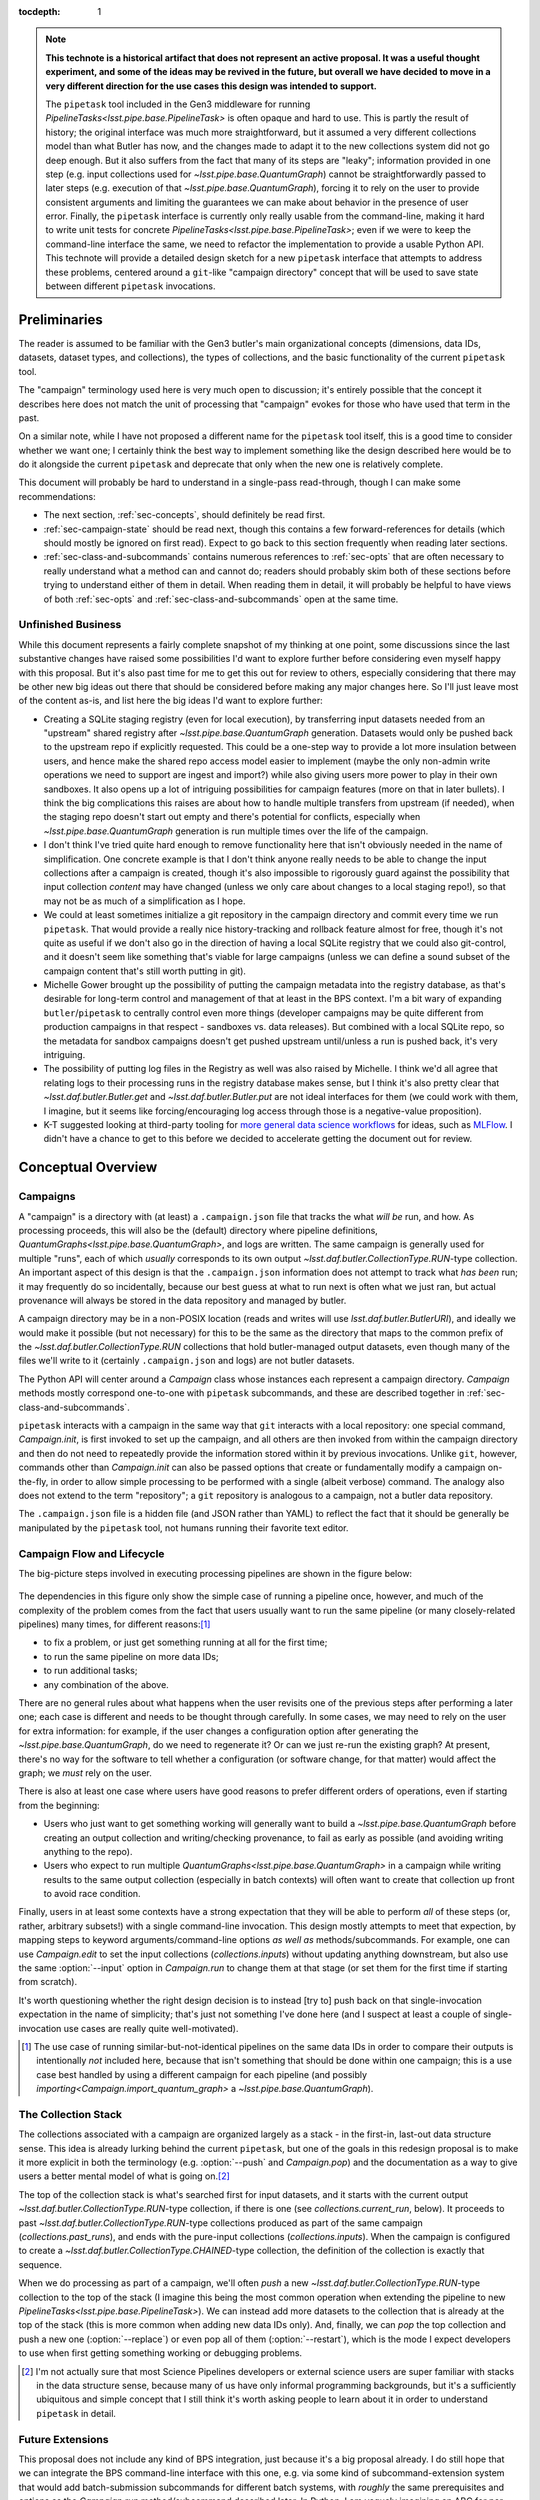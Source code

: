 
:tocdepth: 1

.. Please do not modify tocdepth; will be fixed when a new Sphinx theme is shipped.

.. note::

   **This technote is a historical artifact that does not represent an active proposal.  It was a useful thought experiment, and some of the ideas may be revived in the future, but overall we have decided to move in a very different direction for the use cases this design was intended to support.**

   The ``pipetask`` tool included in the Gen3 middleware for running `PipelineTasks<lsst.pipe.base.PipelineTask>` is often opaque and hard to use.  This is partly the result of history; the original interface was much more straightforward, but it assumed a very different collections model than what Butler has now, and the changes made to adapt it to the new collections system did not go deep enough.
   But it also suffers from the fact that many of its steps are "leaky"; information provided in one step (e.g. input collections used for `~lsst.pipe.base.QuantumGraph`) cannot be straightforwardly passed to later steps (e.g. execution of that `~lsst.pipe.base.QuantumGraph`), forcing it to rely on the user to provide consistent arguments and limiting the guarantees we can make about behavior in the presence of user error.
   Finally, the ``pipetask`` interface is currently only really usable from the command-line, making it hard to write unit tests for concrete `PipelineTasks<lsst.pipe.base.PipelineTask>`; even if we were to keep the command-line interface the same, we need to refactor the implementation to provide a usable Python API.
   This technote will provide a detailed design sketch for a new ``pipetask`` interface that attempts to address these problems, centered around a ``git``-like "campaign directory" concept that will be used to save state between different ``pipetask`` invocations.

Preliminaries
=============

The reader is assumed to be familiar with the Gen3 butler's main organizational concepts (dimensions, data IDs, datasets, dataset types, and collections), the types of collections, and the basic functionality of the current ``pipetask`` tool.

The "campaign" terminology used here is very much open to discussion; it's entirely possible that the concept it describes here does not match the unit of processing that "campaign" evokes for those who have used that term in the past.

On a similar note, while I have not proposed a different name for the ``pipetask`` tool itself, this is a good time to consider whether we want one; I certainly think the best way to implement something like the design described here would be to do it alongside the current ``pipetask`` and deprecate that only when the new one is relatively complete.

This document will probably be hard to understand in a single-pass read-through, though I can make some recommendations:

- The next section, :ref:`sec-concepts`, should definitely be read first.

- :ref:`sec-campaign-state` should be read next, though this contains a few forward-references for details (which should mostly be ignored on first read).
  Expect to go back to this section frequently when reading later sections.

- :ref:`sec-class-and-subcommands` contains numerous references to :ref:`sec-opts` that are often necessary to really understand what a method can and cannot do; readers should probably skim both of these sections before trying to understand either of them in detail.
  When reading them in detail, it will probably be helpful to have views of both :ref:`sec-opts` and :ref:`sec-class-and-subcommands` open at the same time.

Unfinished Business
-------------------

While this document represents a fairly complete snapshot of my thinking at one point, some discussions since the last substantive changes have raised some possibilities I'd want to explore further before considering even myself happy with this proposal.
But it's also past time for me to get this out for review to others, especially considering that there may be other new big ideas out there that should be considered before making any major changes here.
So I'll just leave most of the content as-is, and list here the big ideas I'd want to explore further:

- Creating a SQLite staging registry (even for local execution), by transferring input datasets needed from an "upstream" shared registry after `~lsst.pipe.base.QuantumGraph` generation.
  Datasets would only be pushed back to the upstream repo if explicitly requested.
  This could be a one-step way to provide a lot more insulation between users, and hence make the shared repo access model easier to implement (maybe the only non-admin write operations we need to support are ingest and import?) while also giving users more power to play in their own sandboxes.
  It also opens up a lot of intriguing possibilities for campaign features (more on that in later bullets).
  I think the big complications this raises are about how to handle multiple transfers from upstream (if needed), when the staging repo doesn't start out empty and there's potential for conflicts, especially when `~lsst.pipe.base.QuantumGraph` generation is run multiple times over the life of the campaign.

- I don't think I've tried quite hard enough to remove functionality here that isn't obviously needed in the name of simplification.
  One concrete example is that I don't think anyone really needs to be able to change the input collections after a campaign is created, though it's also impossible to rigorously guard against the possibility that input collection *content* may have changed (unless we only care about changes to a local staging repo!), so that may not be as much of a simplification as I hope.

- We could at least sometimes initialize a git repository in the campaign directory and commit every time we run ``pipetask``.
  That would provide a really nice history-tracking and rollback feature almost for free, though it's not quite as useful if we don't also go in the direction of having a local SQLite registry that we could also git-control, and it doesn't seem like something that's viable for large campaigns (unless we can define a sound subset of the campaign content that's still worth putting in git).

- Michelle Gower brought up the possibility of putting the campaign metadata into the registry database, as that's desirable for long-term control and management of that at least in the BPS context.
  I'm a bit wary of expanding ``butler``/``pipetask`` to centrally control even more things (developer campaigns may be quite different from production campaigns in that respect - sandboxes vs. data releases).
  But combined with a local SQLite repo, so the metadata for sandbox campaigns doesn't get pushed upstream until/unless a run is pushed back, it's very intriguing.

- The possibility of putting log files in the Registry as well was also raised by Michelle.
  I think we'd all agree that relating logs to their processing runs in the registry database makes sense, but I think it's also pretty clear that `~lsst.daf.butler.Butler.get` and `~lsst.daf.butler.Butler.put` are not ideal interfaces for them (we could work with them, I imagine, but it seems like forcing/encouraging log access through those is a negative-value proposition).

- K-T suggested looking at third-party tooling for `more general data science workflows`_ for ideas, such as `MLFlow`_.
  I didn't have a chance to get to this before we decided to accelerate getting the document out for review.

.. _more general data science workflows: https://neptune.ai/blog/the-best-mlflow-alternatives

.. _MLFlow: https://mlflow.org/

.. _sec-concepts:

Conceptual Overview
===================

Campaigns
---------

A "campaign" is a directory with (at least) a ``.campaign.json`` file that tracks the what *will be* run, and how.
As processing proceeds, this will also be the (default) directory where pipeline definitions, `QuantumGraphs<lsst.pipe.base.QuantumGraph>`, and logs are written.
The same campaign is generally used for multiple "runs", each of which *usually* corresponds to its own output `~lsst.daf.butler.CollectionType.RUN`-type collection.
An important aspect of this design is that the ``.campaign.json`` information does not attempt to track what *has been* run; it may frequently do so incidentally, because our best guess at what to run next is often what we just ran, but actual provenance will always be stored in the data repository and managed by butler.

A campaign directory may be in a non-POSIX location (reads and writes will use `lsst.daf.butler.ButlerURI`), and ideally we would make it possible (but not necessary) for this to be the same as the directory that maps to the common prefix of the `~lsst.daf.butler.CollectionType.RUN` collections that hold butler-managed output datasets, even though many of the files we'll write to it (certainly ``.campaign.json`` and logs) are not butler datasets.

The Python API will center around a `Campaign` class whose instances each represent a campaign directory.
`Campaign` methods mostly correspond one-to-one with ``pipetask`` subcommands, and these are described together in :ref:`sec-class-and-subcommands`.

``pipetask`` interacts with a campaign in the same way that ``git`` interacts with a local repository: one special command, `Campaign.init`, is first invoked to set up the campaign, and all others are then invoked from within the campaign directory and then do not need to repeatedly provide the information stored within it by previous invocations.
Unlike ``git``, however, commands other than `Campaign.init` can also be passed options that create or fundamentally modify a campaign on-the-fly, in order to allow simple processing to be performed with a single (albeit verbose) command.
The analogy also does not extend to the term "repository"; a ``git`` repository is analogous to a campaign, not a butler data repository.

The ``.campaign.json`` file is a hidden file (and JSON rather than YAML) to reflect the fact that it should be generally be manipulated by the ``pipetask`` tool, not humans running their favorite text editor.

Campaign Flow and Lifecycle
---------------------------

The big-picture steps involved in executing processing pipelines are shown in the figure below:

.. figure:: /_static/flow.svg
    :name: fig-flow

The dependencies in this figure only show the simple case of running a pipeline once, however, and much of the complexity of the problem comes from the fact that users usually want to run the same pipeline (or many closely-related pipelines) many times, for different reasons:\ [#comparing-campaigns]_

- to fix a problem, or just get something running at all for the first time;
- to run the same pipeline on more data IDs;
- to run additional tasks;
- any combination of the above.

There are no general rules about what happens when the user revisits one of the previous steps after performing a later one; each case is different and needs to be thought through carefully.
In some cases, we may need to rely on the user for extra information: for example, if the user changes a configuration option after generating the `~lsst.pipe.base.QuantumGraph`, do we need to regenerate it?
Or can we just re-run the existing graph?
At present, there's no way for the software to tell whether a configuration (or software change, for that matter) would affect the graph; we *must* rely on the user.

There is also at least one case where users have good reasons to prefer different orders of operations, even if starting from the beginning:

- Users who just want to get something working will generally want to build a `~lsst.pipe.base.QuantumGraph` before creating an output collection and writing/checking provenance, to fail as early as possible (and avoiding writing anything to the repo).

- Users who expect to run multiple `QuantumGraphs<lsst.pipe.base.QuantumGraph>` in a campaign while writing results to the same output collection (especially in batch contexts) will often want to create that collection up front to avoid race condition.

Finally, users in at least some contexts have a strong expectation that they will be able to perform *all* of these steps (or, rather, arbitrary subsets!) with a single command-line invocation.
This design mostly attempts to meet that expection, by mapping steps to keyword arguments/command-line options *as well as* methods/subcommands.
For example, one can use `Campaign.edit` to set the input collections (`collections.inputs`) without updating anything downstream, but also use the same :option:`--input` option in `Campaign.run` to change them at that stage (or set them for the first time if starting from scratch).

It's worth questioning whether the right design decision is to instead [try to] push back on that single-invocation expectation in the name of simplicity; that's just not something I've done here (and I suspect at least a couple of single-invocation use cases are really quite well-motivated).

.. [#comparing-campaigns]  The use case of running similar-but-not-identical pipelines on the same data IDs in order to compare their outputs is intentionally *not* included here, because that isn't something that should be done within one campaign; this is a use case best handled by using a different campaign for each pipeline (and possibly `importing<Campaign.import_quantum_graph>` a `~lsst.pipe.base.QuantumGraph`).


The Collection Stack
--------------------

The collections associated with a campaign are organized largely as a stack - in the first-in, last-out data structure sense.
This idea is already lurking behind the current ``pipetask``, but one of the goals in this redesign proposal is to make it more explicit in both the terminology (e.g. :option:`--push` and `Campaign.pop`) and the documentation as a way to give users a better mental model of what is going on.\ [#stack-awareness]_

The top of the collection stack is what's searched first for input datasets, and it starts with the current output `~lsst.daf.butler.CollectionType.RUN`-type collection, if there is one (see `collections.current_run`, below).
It proceeds to past `~lsst.daf.butler.CollectionType.RUN`-type collections produced as part of the same campaign (`collections.past_runs`), and ends with the pure-input collections (`collections.inputs`).
When the campaign is configured to create a `~lsst.daf.butler.CollectionType.CHAINED`-type collection, the definition of the collection is exactly that sequence.

When we do processing as part of a campaign, we'll often *push* a new `~lsst.daf.butler.CollectionType.RUN`-type collection to the top of the stack (I imagine this being the most common operation when extending the pipeline to new `PipelineTasks<lsst.pipe.base.PipelineTask>`).
We can instead add more datasets to the collection that is already at the top of the stack (this is more common when adding new data IDs only).
And, finally, we can *pop* the top collection and push a new one (:option:`--replace`) or even pop all of them (:option:`--restart`), which is the mode I expect developers to use when first getting something working or debugging problems.

.. [#stack-awareness] I'm not actually sure that most Science Pipelines developers or external science users are super familiar with stacks in the data structure sense, because many of us have only informal programming backgrounds, but it's a sufficiently ubiquitous and simple concept that I still think it's worth asking people to learn about it in order to understand ``pipetask`` in detail.

Future Extensions
-----------------

This proposal does not include any kind of BPS integration, just because it's a big proposal already.
I do still hope that we can integrate the BPS command-line interface with this one, e.g. via some kind of subcommand-extension system that would add batch-submission subcommands for different batch systems, with *roughly* the same prerequisites and options as the `Campaign.run` method/subcommand described later.
In Python, I am vaguely imagining an ABC for per-campaign, per-batch-system state, and that a `Campaign` object would have a container of concrete instances of these.

It is also possible that adding quantum-level provenance to processing will have a bigger impact on this design than I am anticipating.
That would allow us to write per-quantum configuration or even software versions, rather than per-`~lsst.daf.butler.CollectionType.RUN`.
I suspect we will want to at least write per-`~lsst.daf.butler.CollectionType.RUN` provenance datasets *as well*, and I think that means the impact will be small.

.. _sec-campaign-state:

Campaign State
==============

The schema for the ``.campaign.json`` file is presented as a flat list below; ``.``-separated names indicate hierarchies in the actual JSON form.
Options are `str` unless marked as some other type.

It is expected that the `Campaign` class will have nearly identical state, but the detailed form it will take (``dict``?  nested ``dataclasses``?) is unspecified.

..
   We [ab]use the py:data directive to make a definition list we can link to easily from elsewhere in the document.

.. py:data:: version

   version triplet for the campaign format.
   Always present.
   Cannot be changed after the campaign is created.

.. py:data:: name

   Name of the campaign.
   Always present; defaults to the directory name if that is a valid name (e.g. not ``.``).
   Cannot be changed after the campaign is created.

.. py:data:: doc

   Documentation for the campaign.
   Always present; defaults to ``""``.

.. py:data:: repo

   URI to the data repository.
   Always present, no default, never ``null``.
   Cannot be changed after the campaign is created.

.. py:data:: collections.inputs

   :type: `list` [`str`]

   List of input collections.
   May be absent, but is required to be present (or populated on-the-fly) by some subcommands.

.. py:data:: collections.chain

   Name of the `~lsst.daf.butler.CollectionType.CHAINED` input/output collection.

   Always present; defaulted to `name` if not provided when campaign is created.
   May be set to ``null``, but does not default to ``null``.
   Setting it to ``null`` does not automatically delete the collection if it has already been created, but `Campaign.clean` will delete it.

   The child collections are set to the sequence ``(current_run, *past_runs, *inputs)`` whenever `~collections.current_run` is updated.

.. py:data:: collections.current_run

   Name for a current `~lsst.daf.butler.CollectionType.RUN`-type output collection that already exists and should generally be used by the next step that writes datasets.
   This entry is often absent or ``null`` (these are equivalent), to indicate that steps that write datasets should create a new `~lsst.daf.butler.CollectionType.RUN`-type collection instead.

.. py:data:: collections.next_run

   Name or name pattern used to set `collections.current_run` when needed.
   May contain placeholders, including ``%t`` to insert a timestamp, ``%n`` to insert a per-campaign counter value, and ``%c`` to insert the campaign name.
   Always present; defaults to ``%c/%t``.

.. py:data:: collections.past_runs

   :type: `list` [`str`]

   Previous RUN-type collections created as part of this campaign, ordered from the most recent to the oldest.
   Always present; defaults to an empty list.

.. py:data:: collections.counter

   :type: `int`

   Integer counter to insert into output run names with the ``%n`` placeholder.
   Always present; defaults to ``0``.

.. py:data:: collections.created

   All collections created by this campaign.
   This includes `~lsst.daf.butler.CollectionType.CHAINED` collections.

.. py:data:: pipeline

   URI to a pipeline YAML definition.
   May be absent, but is required to be present (or populated on-the-fly) by some subcommands.

.. py:data:: quantum_graph.uri

   URI to a saved `~lsst.pipe.base.QuantumGraph` object.
   May be absent, but is required to be present (or populated on-the-fly) by some subcommands.

.. py:data:: quantum_graph.collections

   :type: `list` [`str`]

   Snapshot of the input collections (both `collections.past_runs` and `collections.inputs`, concatenated) used to build or refresh the `~lsst.pipe.base.QuantumGraph`.

   This is ``null`` if the graph was imported instead of built, and is used to test whether the graph needs to be refreshed or rebuilt prior to execution.

.. py:data:: quantum_graph.pipeline_fingerprint

   Hash or checksum of the pipeline (including software versions and configuration) used to build or refresh the graph.

   This is ``null`` if the graph was imported instead of built, and is used to test whether the graph needs to be refreshed or rebuilt prior to execution.

.. _sec-class-and-subcommands:

The Campaign Class and Subcommands
==================================

The `Campaign` class is used to represent a campaign directory; instances can be contructed from an existing campaign directory and written out to create or modify a campaign directory.

At least in most cases, `Campaign` methods correspond directly to ``pipetask`` subcommands, and both are described together in the method documentation below.
Most subcommands are expected to be implemented in 2-3 lines, aside from the translation of command-line options to keyword function arguments:

- a call to `Campaign.init` or (usually) `Campaign.load` to construct the `Campaign` instance;
- a call to the method that corresponds directly to the subcommand;
- a call to `Campaign.save` to write the updated campaign to disk.

Because most parameters are common to multiple methods/subcommands, these are described in detail later in :ref:`sec-opts`, using command-line option syntax instead of method parameter syntax to flesh out the command-line interface further.
Keyword argument names are just the long option names with ``-`` replaced by ``_``.

.. py:class:: Campaign

   .. py:staticmethod:: init(repo: ButlerURI, **kwargs) -> Campaign

      Create and return a new `Campaign` instance.

      This method corresponds directly to the ``init`` subcommand:

      .. code-block:: sh

         pipetask init REPO URI <OPTIONS>

      That should be implemented simply as::

         campaign = Campaign.init(REPO, **kwargs)
         campaign.save(URI)

      (with ``**kwargs`` generated from command-line options).

      **Option groups:**

      - :ref:`opts-campaign`:  The :option:`--repo` and :option:`--campaign-dir` options are replaced by the ``REPO`` and ``URI`` positional arguments for this subcommand (only), but the others are still valid here as-is.
        The ``URI`` argument is not relevant for the Python method call, because the campaign is not actually written until `save` is called.

      - :ref:`opts-pipeline`: Optional; if not provided, no pipeline information will be present in the campaign (yet).

      - :ref:`opts-collections`: Optional; if not provided, no input collections will be present in the campaign (yet) and output collection names will be set to their default values.

      **Sequencing:**

      This operation can only be run when the campaign does not yet exist, and hence before all other operations.

   .. py:staticmethod:: load(uri: ButlerURI) -> Campaign

      Create a `Campaign` instance corresponding to an existing campaign directory.

      This method has no direct subcommand equivalent, and does not use any of the common option groups.

   .. py:method:: save(uri: ButlerURI)

      Save the campaign to the given directory URI.

      This method has no direct subcommand equivalent, and does not use any of the common option groups.

   .. py:method:: edit(**kwargs)

      Modify an existing campaign in-place.

      This method corresponds directly to the ``edit`` subcommand:

      .. code-block:: sh

         pipetask edit <OPTIONS>

      This method can be used to set all campaign information that can be specified in `init`, but it can be used on existing campaigns.

      **Option groups:**

      - :ref:`opts-campaign`
      - :ref:`opts-pipeline`
      - :ref:`opts-collections`

      **Sequencing:**

      Can be run at any time, and can create a new campaign if one does not exist.

   .. py:method:: status(**kwargs)

      Print information about the current state of the pipeline to STDOUT.

      This method corresponds directly to the ``status`` subcommand:

      .. code-block:: sh

         pipetask status <OPTIONS>

      Option Groups:

      - :ref:`opts-pipeline`: :option:`--pipeline-dot` only, and only if the campaign already contains a pipeline.
      - :ref:`opts-qg`: :option:`--qg-dot` only, and only if the campaign already contains a `~lsst.pipe.base.QuantumGraph`.

      Other Options: **TODO**

   .. py:method:: build_quantum_graph(**kwargs)

      Build a `~lsst.pipe.base.QuantumGraph` for the campaign.

      This method corresponds directly to the ``qg build`` subcommand:

      .. code-block:: sh

         pipetask qg build <OPTIONS>

      **Option groups:**

      - :ref:`opts-campaign`
      - :ref:`opts-pipeline`
      - :ref:`opts-collections`
      - :ref:`opts-qg`, except:

         - :option:`--allow-pruning` (pruning is a fundamental part of building a graph and cannot be disabled)
         - :option:`--refresh` (a graph is implicitly refreshed when it is built, so other options normally enabled by :option:`--refresh` are allowed).

      **Sequencing:**

      Can be run at any time, can create a new campaign if one does not exist, and can edit the campaign's collections and/or pipeline.

      A pipeline and input collections must be provided here or already present in the campaign.

      If `collections.current_run` is set, it is ignored; only `collections.past_runs` and `collections.inputs` are used as inputs to `lsst.pipe.base.QuantumGraph` generation.

      Downstream operations can be passed :option:`--rebuild` to perform this operation on-the-fly.

   .. py:method:: import_quantum_graph(uri: ButlerURI, **kwargs)

      Import an existing `~lsst.pipe.base.QuantumGraph` into the campaign.

      This method corresponds directly to the ``qg import`` subcommand:

      .. code-block:: sh

         pipetask qg import <URI> <OPTIONS>

      **Option groups:**

      - :ref:`opts-campaign`
      - :ref:`opts-qg`, except :option:`--data-query`

         - Passing :option:`--refresh` to this method/subcommand performs the refresh after the import, not before.

      **Sequencing:**

      Can be run at any time, and can create a new campaign if one does not exist.
      Cannot be used to modify the campaign's pipeline or input collections (because an imported graph essentially supersedes both of these).

      This operation sets `quantum_graph.collections` and `quantum_graph.pipeline_fingerprint` to ``null``, which means that later steps will require a :ref:`resolution option<opts-discrepancies>` if `collections.inputs` or `pipeline` are also set.

   .. py:method:: refresh_quantum_graph(**kwargs)

      Refresh the campaign's `~lsst.pipe.base.QuantumGraph` by querying again for its input and intermediate datasets.

      This method corresponds directly to the ``qg refresh`` subcommand:

      .. code-block:: sh

         pipetask qg refresh <OPTIONS>

      Refreshing a `~lsst.pipe.base.QuantumGraph` ensures that any embedded `~lsst.daf.butler.DatasetRef` objects are resolved if and only if they can be found in the `collections.inputs`, `collections.past_runs`, and `collections.current_run` collections.

      A campaign's `~lsst.pipe.base.QuantumGraph` should always be (at least) refreshed whenever the collections used to build it are changed.
      Refreshing the graph can never add new quanta, however; that requires a full rebuild.

      When an overall-input (i.e. non-intermediate) dataset cannot be resolved (by definition, these datasets must have been resolved when the `~lsst.pipe.base.QuantumGraph` was originally built) some aspects of the graph generation logic must be re-run, which can result in some quanta being dropped.
      The :option:`--trim-existing-in` option can also be used to drop quanta whose outputs already exist.

      **Option groups:**

      - :ref:`opts-campaign`: :option:`--campaign-dir` only, and only to find an existing campaign.
      - :ref:`opts-qg`, except:

         - :option:`--data-query`
         - :option:`--extend-qg`
         - :option:`--refresh` (implied, so all options normally enabled by :option:`--refresh` are allowed).

      **Sequencing:**

      Can only be run on an existing campaign that already has a pipeline or a `~lsst.pipe.base.QuantumGraph`.

      Cannot be used to perform any other operations.

      Downstream operations can be passed :option:`--rebuild` to perform this operation on-the-fly.

   .. py:method:: register_dataset_types(**kwargs)

      Register all intermediate and output dataset types that would be written by a pipeline, and check that all input dataset types are consistent with the definitions in the pipeline.

      This method corresponds directly to the ``register-dataset-types`` subcommand:

      .. code-block:: sh

         pipetask register-dataset-types <OPTIONS>

      The action of this method intentionally cannot be performed by providing options to any other method; registering dataset types is something that should be done only rarely, when they are first defined, and attempting to register them with every ``pipetask`` invocation (as is all too easy to do now) is an antipattern that can lead to incorrectly-defined or typo'd dataset types that are hard to clean up.

      **Option groups:**

      - :ref:`opts-campaign`: :option:`--campaign-dir` only, and only to find an existing campaign.
      - :ref:`opts-discrepancies`

      **Sequencing:**

      Can only be run on an existing campaign that already has a pipeline or a `~lsst.pipe.base.QuantumGraph`.

      If both of these are present and are potentially discrepant, a :ref:`discrepancy resolution option<opts-discrepancies>` must be provided or another method must be called first to resolve the discrepancy.

      Cannot be used to perform any other operations.

   .. py:method:: prep(**kwargs)

      Register a new output `~lsst.daf.butler.CollectionType.RUN` collection, write all "init output" datasets to it, including software versions and configuration for all tasks.

      This method corresponds directly to the ``prep`` subcommand:

      .. code-block:: sh

         pipetask prep <OPTIONS>

      This method creates the `collections.current_run` campaign entry if it does not exist and does not clear it when finished, indicating that the next dataset-writing step should write to that same collection.
      If `collections.current_run` does already exist, it writes init output datasets if they do not exist and checks them for consistency if they do.
      If `collections.chain` is not ``null``, it also [re]registers and [re]defines that collection.

      **Option groups:**

      - :ref:`opts-campaign`
      - :ref:`opts-pipeline`
      - :ref:`opts-collections`
      - :ref:`opts-discrepancies`
      - :ref:`opts-execution`, except:

         - :option:`-j`, :option:`--processes`: irrelevant, because no quanta are executed.
         - :option:`--finish`, :option:`--no-finish`: :option:`--no-finish` is implied.

      **Sequencing:**

      Can be run at any time, can create a new campaign if one does not exist, and can edit the campaign's collections and/or pipeline.

      Either a pipeline and input collections *or* a `~lsst.pipe.base.QuantumGraph` must be provided here or already present in the campaign, but a `~lsst.pipe.base.QuantumGraph` is never built by this operation.

      If both of these are present and are potentially discrepant, a :ref:`discrepancy resolution option<opts-discrepancies>` must be provided or another method must be called first to resolve the discrepancy.

   .. py:method:: run(**kwargs)

      Run the campaign's `~lsst.pipe.base.QuantumGraph`, creating it if needed.

      This method corresponds directly to the `~lsst.daf.butler.CollectionType.RUN` subcommand:

      .. code-block:: sh

         pipetask run <OPTIONS>

      This operation will create a `~lsst.pipe.base.QuantumGraph` if one does not exist, but does not require the campaign to have a pipeline if it has a `~lsst.pipe.base.QuantumGraph` (which thus must have been imported).

      High-level interfaces like this method and subcommand should always invoke `prep` before actually running any quanta (but after creating the `~lsst.pipe.base.QuantumGraph`, if one does not exist).
      This ensures that the output `~lsst.daf.butler.CollectionType.RUN`-type collection exists and that any provenance datasets it holds are consistent with the current configuration and environment.
      We also need a lower-level interface (at least in Python; *maybe* on the command-line, too, perhaps as a completely different executable) that instead *assumes* that `collections.current_run` exists and holds the right provenance datasets, for use by e.g. batch jobs that just want to run some already-exising quanta, but it's important that those interfaces are only called by higher-level code that itself ensures that `prep` is called appropriately.

      Running a pipeline does *not* re-resolve any resolved overall-input `DatasetRefs<lsst.daf.butler.DatasetRef>` embedded in the `~lsst.pipe.base.QuantumGraph`, and hence it ignores `collections.inputs` entirely unless the graph is being [re]built or explicitly refreshed.
      Embedded inputs `DatasetRefs<lsst.daf.butler.DatasetRef>` that correspond to intermediates that are being regenerated (i.e. their quanta are not being skipped) *are* re-resolved before that quantum is executed, in order to pick up datasets produced since execution began.

      **Option groups:**

      - :ref:`opts-campaign`
      - :ref:`opts-pipeline`
      - :ref:`opts-collections`
      - :ref:`opts-execution`
      - :ref:`opts-discrepancies`

      **Sequencing:**

      Can be run at any time, can create a new campaign if one does not exist, and can edit the campaign's collections and/or pipeline.
      Will create a `~lsst.pipe.base.QuantumGraph` if one does not exist.

      If both of these are present and are potentially discrepant, :option:`--refresh`, :option:`--rebuild`, or a :ref:`discrepancy resolution option<opts-discrepancies>` must be provided.

   .. py:method:: pop(n: int = 0, **kwargs)

      Drop existing `~lsst.daf.butler.CollectionType.RUN`-type collections from the campaign and redefine its `~lsst.daf.butler.CollectionType.CHAINED` collection (if one exists) accordingly.

      This method corresponds directly to the ``pop`` subcommand:

      .. code-block:: sh

         pipetask pop [INT] <OPTIONS>

      If ``n == 0`` (default), `collections.current_run` is cleared if it is set.
      If ``n > 0``, the first ``n`` collections in ``collections.past_runs`` are also removed.

      If `collections.chain` is not ``null``, the `~lsst.daf.butler.CollectionType.CHAINED`-type collection for this campaign is updated.

      **Option groups:**

      - :ref:`opts-campaign`: :option:`--campaign-dir` only, and only to find an existing campaign.
      - :ref:`opts-collections`:,: :option:`--unstore` and :option:`--purge` only.

      **Sequencing:**

      Can only be run on an existing campaign that already has `collections.current_run` and/or `collections.past_runs` set (any collection that would be dropped by this operation must exist; anything else is an error that does not affect the repo at all).

   .. py:method:: clean(purge: bool = False)

      Remove datasets and possibly collections were created by this campaign but have since been dropped.

      This method corresponds directly to the ``clean`` subcommand:

      .. code-block:: sh

         pipetask clean <OPTIONS>

      This operation computes the "dropped" collections as those that are in `collections.created` but not (currently) in any of `collections.chain`, `collections.past_runs`, `collections.inputs`, or `collections.current_run`.

      If possible, we should make this remove directories that correspond to unstored `~lsst.daf.butler.CollectionType.RUN`-type collections, especially if those are in the campaign directory themselves.

      **Option groups:**

      - :ref:`opts-campaign`, :option:`--campaign-dir` only, and only to find an existing campaign.
      - :ref:`opts-collections`, :option:`--purge` only (:option:`--unstore` is the implied default behavior).

      **Sequencing:**

      Can only be run on an existing campaign.

      It is not an error to run this when it would do nothing.


.. _sec-opts:

Common Option Groups
====================

.. _opts-campaign:

Campaign Definition
-------------------

These options are used to provide the core campaign definition information.

.. option:: --repo <URI>

   Data repository URI; sets `repo` in ``.campaign.json``.
   Required whenever creating a new campaign.

.. option:: --campaign-dir <URI>

   Campaign directory.

   Except where otherwise noted, this option is optional if and only if the current working directory is a campaign directory.

.. option:: --campaign-name <NAME>

   Name of the campaign; sets `name` in ``.campaign.json``
   If used with an existing campaign, its name is modified.
   If the campaign does not exist and this option is not provided, a name is inferred from its directory.
   Must be provided if creating a new campaign with a directory that includes ``.`` or ``..``.

.. option:: --campaign-docs <STRING>

   Documentation string for the campaign; sets `doc` in ``.campaign.json``
   Always optional, but strongly encouraged for shared campaigns.

.. _opts-pipeline:

Pipeline Definition
-------------------

These options are used to define, modify, or inspect the pipeline.

The behavior of options that modify the pipeline is specified such that repeated invocations with the same set of options are idempotent.

.. option:: -p <URI>, --pipeline <URI>

   URI to a pipeline definition file.
   If the campaign already has a local pipeline, this new pipeline will be added to its imports.
   If the campaign already has a URI to an external pipeline other than this one, a local pipeline will be created that imports both.

.. option:: -t <LABEL>:<TASK>

   ``PipelineTask`` to add to the pipeline.
   This creates a local pipeline if one does not exist.
   If a URI to an external pipeline exists, it will be imported in the new local pipeline.

.. option:: -c <LABEL>:<PARAMETER>=<VALUE>, --config <LABEL>:<PARAMETER>=<VALUE>

   Override a ``pex_config`` parameter value.
   This creates a local pipeline if one does not exist.
   If a URI to an external pipeline exists, it will be imported in the new local pipeline.
   If a local pipeline does exist, this is added as a (YAML) config override to it, replacing an existing override for the same option if it exists and creating a section for the label if necessary.

.. option:: -C <LABEL>:<URI>, --config-file <LABEL>:<URI>

   Apply a ``pex_config`` config override file.
   Affects new and existing pipelines the same way as :option:`-c`.

.. option:: --instrument <NAME>

   Set an instrument whose ``obs``-package config overrides should be loaded.
   This creates a local pipeline if one does not exist, unless a URI to an external pipeline exists and it already has the same instrument.

.. option:: --pipeline-dot <URI>

   Write a GraphViz dot diagram for the pipeline graph to the given file.

.. option:: --write-pipeline [<URI>]

   Write the pipeline YAML file to the given URI, and update the `pipeline` entry in ``.campaign.json`` to point to it.
   If invoked with no argument, or if not provided but other options require a local pipeline to be created, a default filename (``pipeline.yaml``) within the campaign directory is used.

.. _opts-collections:

Collections
-----------

These options control the input and output collections.

.. option:: -i <COLLECTION>, --input <COLLECTION>

   Collections to search for input datasets; sets `collections.inputs` in ``.campaign.json``.
   May be passed multiple times (arguments are concatenated), and multiple collections may be passed together by separating them with commas.
   Order matters.
   If a collection that is already in `collections.past_runs` is included, it is automatically removed from `collections.past_runs`.

.. option:: --prepend-inputs

   Instead of replacing `collections.inputs` with the values given by all :option:`-i` arguments, prepend them if they are not already included in the existing inputs, and move them to the front if they are already included.

.. option:: --chain <NAME>

   Name of the `~lsst.daf.butler.CollectionType.CHAINED` collection that combines input collections and all output collections; sets `collections.chain` in ``.campaign.json``.

.. option:: --no-chain

   Disable creation of the `~lsst.daf.butler.CollectionType.CHAINED` collection by setting `collections.chain` to ``null`` in ``.campaign.json``.

.. option:: --next-run <NAME>

   Name for the RUN collection that will directly hold the outputs of the next `~lsst.daf.butler.CollectionType.RUN`-type collection created.
   Sets `collections.next_run` in ``.campaign.json``; see that for documentation on placeholders and defaults.

.. option:: --set-counter <INT>

   Manually set `collections.counter` in ``.campaign.json``.

.. _opts-qg:

QuantumGraphs
-------------

.. option:: --qg-dot <URI>

   Write a GraphViz dot diagram for the QuantumGraph to the given file.

.. option:: --write-qg [<URI>]

   Write the `~lsst.pipe.base.QuantumGraph` file to the given URI, and update the `quantum_graph.uri` entry in ``.campaign.json`` to point to it.
   If invoked with no argument, or if not provided but other options require a local `~lsst.pipe.base.QuantumGraph` to be created, a default filename (using the campaign name) within the campaign directory is used.

.. option:: -d <QUERY>, --data-query <QUERY>

   Provide a SQL-like query expression that constrains the data IDs of the `~lsst.pipe.base.QuantumGraph`.

.. option:: --extend-qg

   If the campaign is already associated with a `~lsst.pipe.base.QuantumGraph`, extend it when building or importing a new one, instead of replacing it.

.. option:: --refresh

   Equivalent to running `Campaign.refresh_quantum_graph` immediately before (usually) or after (where noted) some other method.

   This can be used to address errors that would otherwise occur because the pipeline (including code edits to local setups) or input collections have changed since the `~lsst.pipe.base.QuantumGraph` was built, essentially asserting that these changes can trim quanta and change `~lsst.daf.butler.DatasetRef` resolutions, but would not otherwise modify the graph.

.. option:: --trim-existing-in [INPUTS|CAMPAIGN|RUN]

   Remove quanta from the `~lsst.pipe.base.QuantumGraph` when all of their outputs already exist in the given collection category:

   `~lsst.daf.butler.CollectionType.RUN`
      Trim a quantum if all of its outputs exist in `collections.current_run`; do nothing if `collections.current_run` is not set.
   ``CAMPAIGN``
      Trim a quantum if all of its outputs exist in either `collections.current_run` or `collections.past_runs`, i.e. any `~lsst.daf.butler.CollectionType.RUN`-type collection produced by this campaign that has not been discarded from it;
   ``INPUTS``
      Trim a quantum if all of its outputs exist in any of `collections.current_run`, `collections.past_runs`, or `collections.inputs`.

   Except where otherwise noted, :option:`--refresh` must also be passed for this option to be valid.

.. option:: --allow-pruning

   When refreshing a `~lsst.pipe.base.QuantumGraph`, allow a quantum to be removed if one or more of its input datasets cannot be resolved and the `~lsst.pipe.base.PipelineTask` indicates that the quantum is not viable without them.

   When this option is not given and an nonviable quantum is found, the refresh operation fails but the campaign and its `~lsst.pipe.base.QuantumGraph` are not modified.

   Except where otherwise noted, :option:`--refresh` must also be passed for this option to be valid.

.. option:: --allow-empty

   When building a `~lsst.pipe.base.QuantumGraph` or refreshing one with :option:`--allow-pruning` or :option:`--trim-existing-in`, allow the graph to end up with no quanta.
   When this option is not given, an empty graph is treated as an error condition, and the campaign and its `~lsst.pipe.base.QuantumGraph` are not modified.

   Except where otherwise noted, :option:`--refresh` must also be passed for this option to be valid.

.. _opts-execution:

Execution
---------

These options control how quanta are executed and how `~lsst.daf.butler.CollectionType.RUN`-type collections are created and manipulated.

Note that many existing ``pipetask`` options that are primarily about running individual quanta as part of a larger batch job are not present here; I'm currently thinking that we should really have a separate lower-level command-line tool (and associated Python class) for that simpler user case.

.. option:: -j <INT>, --processes <INT>

   Number of processes used for local (single-node) execution.
   Batch-execution extensions are encouraged to use this to control the total number of processes if they have a mode in which that is all that is provided.

.. option:: --finish, --no-finish

   Controls whether or not to clear `collections.current_run` after all requested quanta are executed successfully, and hence whether the *next* invocation ``pipetask`` that writes to a `~lsst.daf.butler.CollectionType.RUN`-type collection will use the same one.
   The default behavior depends on other options and the previous state of `collections.current_run`:

   - If `collections.current_run` was previously set and is being used (e.g. :option:`--push` was not passed), or if the full `~lsst.pipe.base.QuantumGraph` was not run, the default is to leave `collections.current_run` in place for the next invocation.

   - If `collections.current_run` was not previously set, or if other options (e.g. :option:`--push`) were used to create a new `~lsst.daf.butler.CollectionType.RUN`-type collection anyway, the default is to clear `collections.current_run` so the next invocation will create a new `~lsst.daf.butler.CollectionType.RUN`-type collection as well.

.. option:: --push

   Create a new `~lsst.daf.butler.CollectionType.RUN`-type collection for output datasets created by this method/subcommand.
   If `collections.current_run` is not set, this is the default behavior.
   If it is set, the value of `collections.current_run` is inserted at the front of `collections.past_runs`.

.. option:: --replace

   Create a new `~lsst.daf.butler.CollectionType.RUN`-type collection for output datasets created by this method/subcommand., dropping `collections.current_run`.
   It is an error to pass this option if `collections.current_run` is not set.

.. option:: --continue

   If `collections.current_run` is not set, remove the first entry from `collections.past_runs` (which must not be empty) and set `collections.current_run` to that.
   Does nothing if `collections.current_run` is already set.

.. option:: --restart

   Drop *all* runs in `collections.past_runs` and `collections.current_run` (if it exists), and create and prep a new one to contain all outputs.

.. option:: --unstore

   If an output collection is dropped by this action (via :option:`--replace`, :option:`--restart`, or `Campaign.pop`), remove its dataset artifacts from the datastore only.
   Not valid if no collections can be dropped by this operation.

.. option:: --purge

   If an output collection is dropped by this action (via :option:`--replace`, :option:`--restart`, or `Campaign.pop`), remove the collection and its datasets entirely from both the registry and the datastore.
   Supersedes :option:`--unstore`.
   Not valid if no collections can be dropped by this operation.

.. option:: --skip-existing-in [INPUTS|CAMPAIGN|RUN]

   Do not execute quanta for which all outputs already exist in the given collection category.

   Unlike :option:`--trim-existing-in`, this does not modify the `~lsst.pipe.base.QuantumGraph`, but the argument choices have the same definition.

.. option:: --rebuild

   Rebuild the `~lsst.pipe.base.QuantumGraph` before running.
   This option may be passed even when there is no graph (it is ignored).

.. _opts-discrepancies:

Discrepancy Resolution Options
------------------------------

Some options are used to resolve potential discrepancies between the `~lsst.pipe.base.QuantumGraph` and the pipeline and input collections from which it is typically built, when these are set out-of-order or the graph is imported.
These include:

.. option:: --use-task-configs

   Do not rebuild or refresh the `~lsst.pipe.base.QuantumGraph` before running, but use the pipeline's tasks and configuration instead of those in the `~lsst.pipe.base.QuantumGraph`, matching them by label.

   Note that changes to `collections.inputs` since the graph was generated are also ignored when this option is used; those cannot be used unless the graph is at least refreshed.

.. option:: --use-qg-configs

   Do not rebuild or refresh the `~lsst.pipe.base.QuantumGraph` before running, but use as-is, ignoring the tasks in the pipeline completely.

   Note that changes to `collections.inputs` since the graph was generated are also ignored when this option is used; those cannot be used unless the graph is at least refreshed.

Two previously-mentioned options can also be used in some contexts to resolve these discrepancies on-the-fly:

 - :option:`--refresh`: refresh the graph by querying for its datasets again (and possibly removing quanta accordingly), but assert no other modifications are possible.
 - :option:`--rebuild`: rebuild the graph entirely.  This is always the safest option, but will often be unnecessary.

.. .. rubric:: References

.. Make in-text citations with: :cite:`bibkey`.

.. .. bibliography:: local.bib lsstbib/books.bib lsstbib/lsst.bib lsstbib/lsst-dm.bib lsstbib/refs.bib lsstbib/refs_ads.bib
..    :style: lsst_aa
